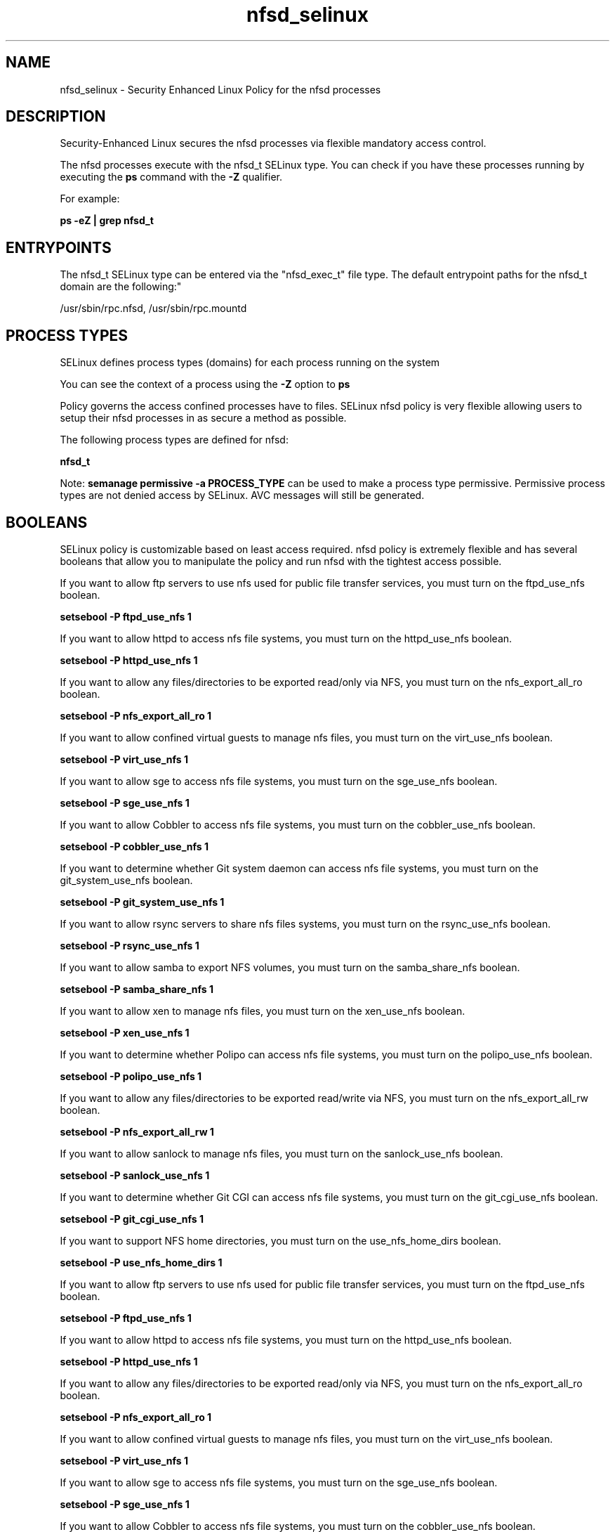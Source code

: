 .TH  "nfsd_selinux"  "8"  "12-10-19" "nfsd" "SELinux Policy documentation for nfsd"
.SH "NAME"
nfsd_selinux \- Security Enhanced Linux Policy for the nfsd processes
.SH "DESCRIPTION"

Security-Enhanced Linux secures the nfsd processes via flexible mandatory access control.

The nfsd processes execute with the nfsd_t SELinux type. You can check if you have these processes running by executing the \fBps\fP command with the \fB\-Z\fP qualifier. 

For example:

.B ps -eZ | grep nfsd_t


.SH "ENTRYPOINTS"

The nfsd_t SELinux type can be entered via the "nfsd_exec_t" file type.  The default entrypoint paths for the nfsd_t domain are the following:"

/usr/sbin/rpc\.nfsd, /usr/sbin/rpc\.mountd
.SH PROCESS TYPES
SELinux defines process types (domains) for each process running on the system
.PP
You can see the context of a process using the \fB\-Z\fP option to \fBps\bP
.PP
Policy governs the access confined processes have to files. 
SELinux nfsd policy is very flexible allowing users to setup their nfsd processes in as secure a method as possible.
.PP 
The following process types are defined for nfsd:

.EX
.B nfsd_t 
.EE
.PP
Note: 
.B semanage permissive -a PROCESS_TYPE 
can be used to make a process type permissive. Permissive process types are not denied access by SELinux. AVC messages will still be generated.

.SH BOOLEANS
SELinux policy is customizable based on least access required.  nfsd policy is extremely flexible and has several booleans that allow you to manipulate the policy and run nfsd with the tightest access possible.


.PP
If you want to allow ftp servers to use nfs used for public file transfer services, you must turn on the ftpd_use_nfs boolean.

.EX
.B setsebool -P ftpd_use_nfs 1
.EE

.PP
If you want to allow httpd to access nfs file systems, you must turn on the httpd_use_nfs boolean.

.EX
.B setsebool -P httpd_use_nfs 1
.EE

.PP
If you want to allow any files/directories to be exported read/only via NFS, you must turn on the nfs_export_all_ro boolean.

.EX
.B setsebool -P nfs_export_all_ro 1
.EE

.PP
If you want to allow confined virtual guests to manage nfs files, you must turn on the virt_use_nfs boolean.

.EX
.B setsebool -P virt_use_nfs 1
.EE

.PP
If you want to allow sge to access nfs file systems, you must turn on the sge_use_nfs boolean.

.EX
.B setsebool -P sge_use_nfs 1
.EE

.PP
If you want to allow Cobbler to access nfs file systems, you must turn on the cobbler_use_nfs boolean.

.EX
.B setsebool -P cobbler_use_nfs 1
.EE

.PP
If you want to determine whether Git system daemon can access nfs file systems, you must turn on the git_system_use_nfs boolean.

.EX
.B setsebool -P git_system_use_nfs 1
.EE

.PP
If you want to allow rsync servers to share nfs files systems, you must turn on the rsync_use_nfs boolean.

.EX
.B setsebool -P rsync_use_nfs 1
.EE

.PP
If you want to allow samba to export NFS volumes, you must turn on the samba_share_nfs boolean.

.EX
.B setsebool -P samba_share_nfs 1
.EE

.PP
If you want to allow xen to manage nfs files, you must turn on the xen_use_nfs boolean.

.EX
.B setsebool -P xen_use_nfs 1
.EE

.PP
If you want to determine whether Polipo can access nfs file systems, you must turn on the polipo_use_nfs boolean.

.EX
.B setsebool -P polipo_use_nfs 1
.EE

.PP
If you want to allow any files/directories to be exported read/write via NFS, you must turn on the nfs_export_all_rw boolean.

.EX
.B setsebool -P nfs_export_all_rw 1
.EE

.PP
If you want to allow sanlock to manage nfs files, you must turn on the sanlock_use_nfs boolean.

.EX
.B setsebool -P sanlock_use_nfs 1
.EE

.PP
If you want to determine whether Git CGI can access nfs file systems, you must turn on the git_cgi_use_nfs boolean.

.EX
.B setsebool -P git_cgi_use_nfs 1
.EE

.PP
If you want to support NFS home directories, you must turn on the use_nfs_home_dirs boolean.

.EX
.B setsebool -P use_nfs_home_dirs 1
.EE

.PP
If you want to allow ftp servers to use nfs used for public file transfer services, you must turn on the ftpd_use_nfs boolean.

.EX
.B setsebool -P ftpd_use_nfs 1
.EE

.PP
If you want to allow httpd to access nfs file systems, you must turn on the httpd_use_nfs boolean.

.EX
.B setsebool -P httpd_use_nfs 1
.EE

.PP
If you want to allow any files/directories to be exported read/only via NFS, you must turn on the nfs_export_all_ro boolean.

.EX
.B setsebool -P nfs_export_all_ro 1
.EE

.PP
If you want to allow confined virtual guests to manage nfs files, you must turn on the virt_use_nfs boolean.

.EX
.B setsebool -P virt_use_nfs 1
.EE

.PP
If you want to allow sge to access nfs file systems, you must turn on the sge_use_nfs boolean.

.EX
.B setsebool -P sge_use_nfs 1
.EE

.PP
If you want to allow Cobbler to access nfs file systems, you must turn on the cobbler_use_nfs boolean.

.EX
.B setsebool -P cobbler_use_nfs 1
.EE

.PP
If you want to determine whether Git system daemon can access nfs file systems, you must turn on the git_system_use_nfs boolean.

.EX
.B setsebool -P git_system_use_nfs 1
.EE

.PP
If you want to allow rsync servers to share nfs files systems, you must turn on the rsync_use_nfs boolean.

.EX
.B setsebool -P rsync_use_nfs 1
.EE

.PP
If you want to allow samba to export NFS volumes, you must turn on the samba_share_nfs boolean.

.EX
.B setsebool -P samba_share_nfs 1
.EE

.PP
If you want to allow xen to manage nfs files, you must turn on the xen_use_nfs boolean.

.EX
.B setsebool -P xen_use_nfs 1
.EE

.PP
If you want to determine whether Polipo can access nfs file systems, you must turn on the polipo_use_nfs boolean.

.EX
.B setsebool -P polipo_use_nfs 1
.EE

.PP
If you want to allow any files/directories to be exported read/write via NFS, you must turn on the nfs_export_all_rw boolean.

.EX
.B setsebool -P nfs_export_all_rw 1
.EE

.PP
If you want to allow sanlock to manage nfs files, you must turn on the sanlock_use_nfs boolean.

.EX
.B setsebool -P sanlock_use_nfs 1
.EE

.PP
If you want to determine whether Git CGI can access nfs file systems, you must turn on the git_cgi_use_nfs boolean.

.EX
.B setsebool -P git_cgi_use_nfs 1
.EE

.PP
If you want to support NFS home directories, you must turn on the use_nfs_home_dirs boolean.

.EX
.B setsebool -P use_nfs_home_dirs 1
.EE

.SH SHARING FILES
If you want to share files with multiple domains (Apache, FTP, rsync, Samba), you can set a file context of public_content_t and public_content_rw_t.  These context allow any of the above domains to read the content.  If you want a particular domain to write to the public_content_rw_t domain, you must set the appropriate boolean.
.TP
Allow nfsd servers to read the /var/nfsd directory by adding the public_content_t file type to the directory and by restoring the file type.
.PP
.B
semanage fcontext -a -t public_content_t "/var/nfsd(/.*)?"
.br
.B restorecon -F -R -v /var/nfsd
.pp
.TP
Allow nfsd servers to read and write /var/tmp/incoming by adding the public_content_rw_t type to the directory and by restoring the file type.  This also requires the allow_nfsdd_anon_write boolean to be set.
.PP
.B
semanage fcontext -a -t public_content_rw_t "/var/nfsd/incoming(/.*)?"
.br
.B restorecon -F -R -v /var/nfsd/incoming


.PP
If you want to allow nfs servers to modify public files used for public file transfer services.  Files/Directories must be labeled public_content_rw_t., you must turn on the nfsd_anon_write boolean.

.EX
.B setsebool -P nfsd_anon_write 1
.EE

.PP
If you want to allow nfs servers to modify public files used for public file transfer services.  Files/Directories must be labeled public_content_rw_t., you must turn on the nfsd_anon_write boolean.

.EX
.B setsebool -P nfsd_anon_write 1
.EE

.SH FILE CONTEXTS
SELinux requires files to have an extended attribute to define the file type. 
.PP
You can see the context of a file using the \fB\-Z\fP option to \fBls\bP
.PP
Policy governs the access confined processes have to these files. 
SELinux nfsd policy is very flexible allowing users to setup their nfsd processes in as secure a method as possible.
.PP 
The following file types are defined for nfsd:


.EX
.PP
.B nfsd_exec_t 
.EE

- Set files with the nfsd_exec_t type, if you want to transition an executable to the nfsd_t domain.


.EX
.PP
.B nfsd_initrc_exec_t 
.EE

- Set files with the nfsd_initrc_exec_t type, if you want to transition an executable to the nfsd_initrc_t domain.


.EX
.PP
.B nfsd_ro_t 
.EE

- Set files with the nfsd_ro_t type, if you want to treat the files as nfsd read/only content.


.EX
.PP
.B nfsd_rw_t 
.EE

- Set files with the nfsd_rw_t type, if you want to treat the files as nfsd read/write content.


.EX
.PP
.B nfsd_unit_file_t 
.EE

- Set files with the nfsd_unit_file_t type, if you want to treat the files as nfsd unit content.


.PP
Note: File context can be temporarily modified with the chcon command.  If you want to permanently change the file context you need to use the 
.B semanage fcontext 
command.  This will modify the SELinux labeling database.  You will need to use
.B restorecon
to apply the labels.

.SH PORT TYPES
SELinux defines port types to represent TCP and UDP ports. 
.PP
You can see the types associated with a port by using the following command: 

.B semanage port -l

.PP
Policy governs the access confined processes have to these ports. 
SELinux nfsd policy is very flexible allowing users to setup their nfsd processes in as secure a method as possible.
.PP 
The following port types are defined for nfsd:

.EX
.TP 5
.B nfs_port_t 
.TP 10
.EE


Default Defined Ports:
tcp 2049,20048-20049
.EE
udp 2049,20048-20049
.EE
.SH "MANAGED FILES"

The SELinux process type nfsd_t can manage files labeled with the following file types.  The paths listed are the default paths for these file types.  Note the processes UID still need to have DAC permissions.

.br
.B mount_var_run_t

	/run/mount(/.*)?
.br
	/dev/\.mount(/.*)?
.br
	/var/run/mount(/.*)?
.br
	/var/run/davfs2(/.*)?
.br
	/var/cache/davfs2(/.*)?
.br

.br
.B nfsd_fs_t


.br
.B var_lib_nfs_t

	/var/lib/nfs(/.*)?
.br

.br
.B var_lib_t

	/opt/(.*/)?var/lib(/.*)?
.br
	/var/lib(/.*)?
.br

.SH NSSWITCH DOMAIN

.PP
If you want to allow users to resolve user passwd entries directly from ldap rather then using a sssd serve for the nfsd_t, you must turn on the authlogin_nsswitch_use_ldap boolean.

.EX
.B setsebool -P authlogin_nsswitch_use_ldap 1
.EE

.PP
If you want to allow confined applications to run with kerberos for the nfsd_t, you must turn on the kerberos_enabled boolean.

.EX
.B setsebool -P kerberos_enabled 1
.EE

.SH "COMMANDS"
.B semanage fcontext
can also be used to manipulate default file context mappings.
.PP
.B semanage permissive
can also be used to manipulate whether or not a process type is permissive.
.PP
.B semanage module
can also be used to enable/disable/install/remove policy modules.

.B semanage port
can also be used to manipulate the port definitions

.B semanage boolean
can also be used to manipulate the booleans

.PP
.B system-config-selinux 
is a GUI tool available to customize SELinux policy settings.

.SH AUTHOR	
This manual page was auto-generated using 
.B "sepolicy manpage"
by Daniel J Walsh.

.SH "SEE ALSO"
selinux(8), nfsd(8), semanage(8), restorecon(8), chcon(1), sepolicy(8)
, setsebool(8)